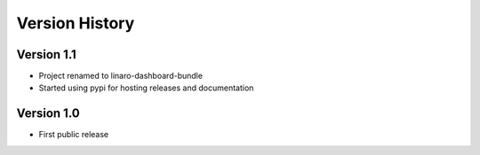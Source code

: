 Version History
***************

Version 1.1
===========

* Project renamed to linaro-dashboard-bundle
* Started using pypi for hosting releases and documentation


Version 1.0
===========

* First public release
